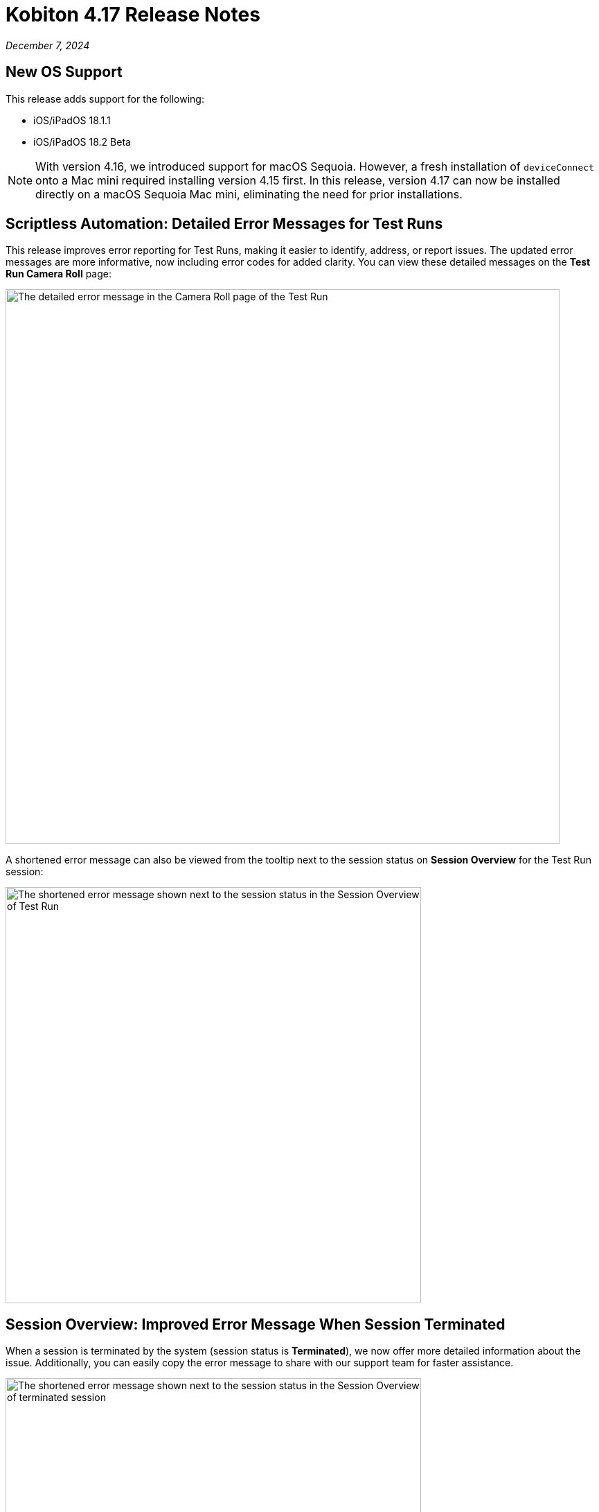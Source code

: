 = Kobiton 4.17 Release Notes
:navtitle: Kobiton 4.17 release notes

_December 7, 2024_

== New OS Support

This release adds support for the following:

* iOS/iPadOS 18.1.1
* iOS/iPadOS 18.2 Beta

[NOTE]
With version 4.16, we introduced support for macOS Sequoia. However, a fresh installation of `deviceConnect` onto a Mac mini required installing version 4.15 first. In this release, version 4.17 can now be installed directly on a macOS Sequoia Mac mini, eliminating the need for prior installations.

== Scriptless Automation: Detailed Error Messages for Test Runs

This release improves error reporting for Test Runs, making it easier to identify, address, or report issues. The updated error messages are more informative, now including error codes for added clarity. You can view these detailed messages on the *Test Run Camera Roll* page:

image:revisit-session-camera-roll-error-message.png[width=800,alt="The detailed error message in the Camera Roll page of the Test Run"]

A shortened error message can also be viewed from the tooltip next to the session status on *Session Overview* for the Test Run session:

image:revisit-session-overview-error-message.png[width=600,alt="The shortened error message shown next to the session status in the Session Overview of Test Run"]

== Session Overview: Improved Error Message When Session Terminated

When a session is terminated by the system (session status is *Terminated*), we now offer more detailed information about the issue. Additionally, you can easily copy the error message to share with our support team for faster assistance.

image:terminated-session-error-message.png[width=600,alt="The shortened error message shown next to the session status in the Session Overview of terminated session"]

== Enhanced Accessibility: WCAG 2.2 AAA Color Contrast Validation

Previously, color contrast validation issues were identified using WCAG 2.1 (AA) standards. With this release, we’ve expanded support to include WCAG 2.2 (AAA) standards, providing even more rigorous accessibility compliance checks.

[NOTE]
====

* Validation issues are raised separately for AA and AAA standards. So, if an element fails both AA and AAA standards, two issues will be raised.
* WCAG 2.2 AAA standards are web accessibility guidelines that we adapt and apply to mobile apps.

====

== More Session Explorer UI Enhancements

Building on the new UI for *Session Explorer* introduced in the last release, we’ve added several enhancements:

* Added baseline screenshot for comparison when reviewing Appium self-healing (`flexCorrect`) findings.
* For a blocked Test Run, added a *Resolve Blocker* button next to *Start Analysis*.
* Added Response Time Validations for test runs where *Network Payload Capture* is enabled.
* Deep Link for Validation Issues: Users can now copy the URL for a specific validation issue, making it easy to share with colleagues or save for future reference.
* Performance and UI improvements in loading images and navigation.

[NOTE]
Session Explorer currently does not support more than 1,000 steps.

== Minor Improvements and Bug Fixes

This release includes several enhancements and bug fixes to improve your day-to-day testing.

* We have removed our old documentation from `support.kobiton.com`, which is now exclusively for submitting and reviewing support tickets.

* Addresses the Following Scriptless Automation Items:

** For those users who use custom device names, the custom device name now displays in *Test Run Details*, *Camera Roll*, and *Create a Test Run* (in the device selection dropbox) so that it’s easier to know what devices are being used/reviewed.
** Improved scroll/swipe action handling in Scriptless sessions.
** Improved ability to search for Scriptless sessions in *Session List*.

*  Addressed the Following Script-Based Test Automation Items:

** Improved support for `appium:autodismissalerts` to dismiss pop-ups on Android device variations.
** Support for the following commands in Xium:
** `mobile: isLocked`
** `mobile: pressKey`
** `mobile: hideKeyboard`
** `mobile: lock`
** `mobile: deepLink` (added support for iOS alongside Android).

* Other Items Addressed:

** Improvements to handle `adb` instability to improve the stability of Android devices.
** Addressed issue where *Device Health Orange* screen was not showing for *Lightning mode* Android devices with no Wi-Fi.
** Fixed issue where subscription expiration banner was not displaying for some self-serve customers.
** Fixed performance of the *Device List* when the sort button is clicked multiple times.
** Successive delete actions (pressing the delete key) are now counted as 1 action in *Session Explorer*.
** Ability to clean up browser cache for iOS 18.1 Beta using cleanup policy.

== A Few Additional Notes/Limitations

When working with the *Apple Security Modal*:

* If the modal does not send the verification code to the device or the modal doesn’t appear for users trying to log out of iCloud, users should end the session and relaunch a new session.
* The modal does not automatically focus on the password field when logging into a web app. Users should manually click the password field before entering credentials.
